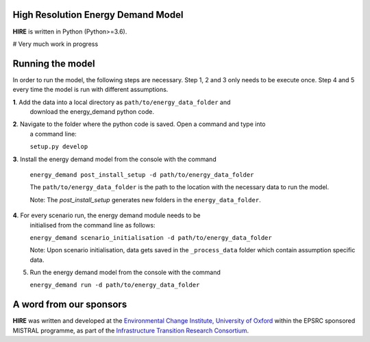 .. _readme:


High Resolution Energy Demand Model
====================================
**HIRE** is written in Python (Python>=3.6).

# Very much work in progress

.. image:: https://img.shields.io/badge/docs-latest-brightgreen.svg
    :target: http://ed.readthedocs.io/en/latest/?badge=latest
    :alt: Documentation Status

.. image:: https://travis-ci.org/nismod/energy_demand.svg?branch=master 
    :target: https://travis-ci.org/nismod/energy_demand

.. image:: https://coveralls.io/repos/github/nismod/energy_demand/badge.svg
    :target: https://coveralls.io/github/nismod/energy_demand


Running the model
========================

In order to run the model, the following steps are necessary. Step 1, 2 and 3
only needs to be execute once. Step 4 and 5 every time the model is run
with different assumptions.

**1**. Add the data into a local directory as ``path/to/energy_data_folder`` and
   download the energy_demand python code.


**2**. Navigate to the folder where the python code is saved. Open a command and type into
   a command line:

   ``setup.py develop``


**3**. Install the energy demand model from the console with the command

   ``energy_demand post_install_setup -d path/to/energy_data_folder``

   The ``path/to/energy_data_folder`` is the path to the location with
   the necessary data to run the model.

   Note: The `post_install_setup` generates new folders in the 
   ``energy_data_folder``.


**4**. For every scenario run, the energy demand module needs to be
   initialised from the command line as follows:

   ``energy_demand scenario_initialisation -d path/to/energy_data_folder``

   Note: Upon scenario initialisation, data gets saved in the ``_process_data`` 
   folder which contain assumption specific data.


5. Run the energy demand model from the console with the command

   ``energy_demand run -d path/to/energy_data_folder``


A word from our sponsors
========================

**HIRE** was written and developed at the `Environmental Change Institute,
University of Oxford <http://www.eci.ox.ac.uk>`_ within the
EPSRC sponsored MISTRAL programme, as part of the `Infrastructure Transition
Research Consortium <http://www.itrc.org.uk/>`_.
